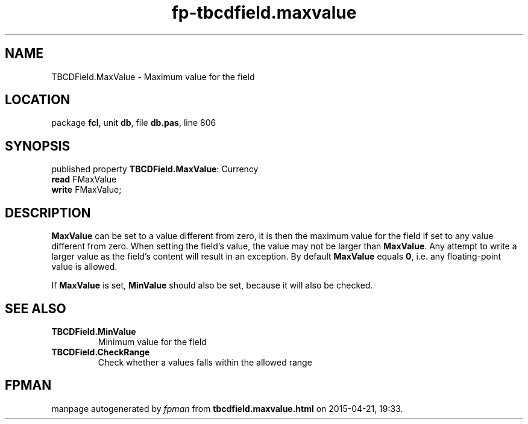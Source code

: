 .\" file autogenerated by fpman
.TH "fp-tbcdfield.maxvalue" 3 "2014-03-14" "fpman" "Free Pascal Programmer's Manual"
.SH NAME
TBCDField.MaxValue - Maximum value for the field
.SH LOCATION
package \fBfcl\fR, unit \fBdb\fR, file \fBdb.pas\fR, line 806
.SH SYNOPSIS
published property \fBTBCDField.MaxValue\fR: Currency
  \fBread\fR FMaxValue
  \fBwrite\fR FMaxValue;
.SH DESCRIPTION
\fBMaxValue\fR can be set to a value different from zero, it is then the maximum value for the field if set to any value different from zero. When setting the field's value, the value may not be larger than \fBMaxValue\fR. Any attempt to write a larger value as the field's content will result in an exception. By default \fBMaxValue\fR equals \fB0\fR, i.e. any floating-point value is allowed.

If \fBMaxValue\fR is set, \fBMinValue\fR should also be set, because it will also be checked.


.SH SEE ALSO
.TP
.B TBCDField.MinValue
Minimum value for the field
.TP
.B TBCDField.CheckRange
Check whether a values falls within the allowed range

.SH FPMAN
manpage autogenerated by \fIfpman\fR from \fBtbcdfield.maxvalue.html\fR on 2015-04-21, 19:33.

